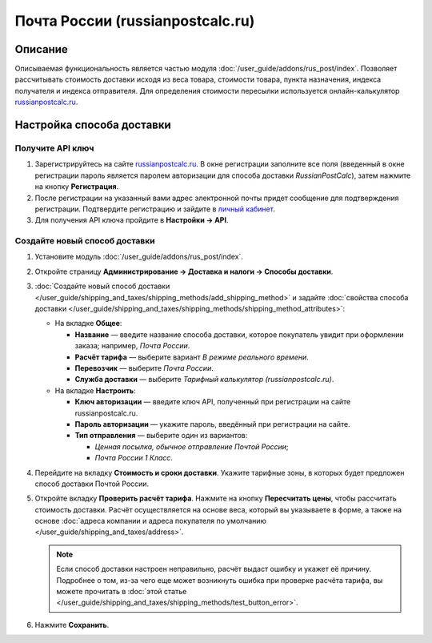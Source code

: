 *********************************
Почта России (russianpostcalc.ru)
*********************************

Описание
========

Описываемая функциональность является частью модуля :doc:`/user_guide/addons/rus_post/index`. Позволяет рассчитывать стоимость доставки исходя из веса товара, стоимости товара, пункта назначения, индекса получателя и индекса отправителя. Для определения стоимости пересылки используется онлайн-калькулятор `russianpostcalc.ru <https://russianpostcalc.ru>`__.


Настройка способа доставки
==========================

Получите API ключ
+++++++++++++++++

#. Зарегистрируйтесь на сайте `russianpostcalc.ru <https://russianpostcalc.ru/register>`__. В окне регистрации заполните все поля (введенный в окне регистрации пароль является паролем авторизации для способа доставки *RussianPostCalc*), затем нажмите на кнопку **Регистрация**.

   .. fancybox:: img/image07.jpg
       :alt: Russian Post


#. После регистрации на указанный вами адрес электронной почты придет сообщение для подтверждения регистрации. Подтвердите регистрацию и зайдите в `личный кабинет <https://russianpostcalc.ru/user>`__. 

#. Для получения API ключа пройдите в **Настройки → API**.

   .. fancybox:: img/image19.jpg
       :alt: Russian Post


Создайте новый способ доставки
++++++++++++++++++++++++++++++

#. Установите модуль :doc:`/user_guide/addons/rus_post/index`.

#. Откройте страницу **Администрирование → Доставка и налоги → Способы доставки**.

#. :doc:`Создайте новый способ доставки </user_guide/shipping_and_taxes/shipping_methods/add_shipping_method>` и задайте :doc:`свойства способа доставки </user_guide/shipping_and_taxes/shipping_methods/shipping_method_attributes>`:

   * На вкладке **Общее**:
   
     * **Название** — введите название способа доставки, которое покупатель увидит при оформлении заказа; например, *Почта России*.

     * **Расчёт тарифа** — выберите вариант *В режиме реального времени*.

     * **Перевозчик** — выберите *Почта России*.

     * **Служба доставки** — выберите *Тарифный калькулятор (russianpostcalc.ru)*.

       .. fancybox:: img/shippings_009.png
           :alt: Russian Post
   
   * На вкладке **Настроить**:
   
     * **Ключ авторизации** — введите ключ API, полученный при регистрации на сайте russianpostcalc.ru.
       
     * **Пароль авторизации** — укажите пароль, введённый при регистрации на сайте.
     
     * **Тип отправления** — выберите один из вариантов:
     
       * *Ценная посылка, обычное отправление Почтой России*;
       
       * *Почта России 1 Класс*.
       
       .. fancybox:: img/shippings_008.png
           :alt: Russian Post

#. Перейдите на вкладку **Стоимость и сроки доставки**. Укажите тарифные зоны, в которых будет предложен способ доставки Почтой России.

#. Откройте вкладку **Проверить расчёт тарифа**. Нажмите на кнопку **Пересчитать цены**, чтобы рассчитать стоимость доставки. Расчёт осуществляется на основе веса, который вы указываете в форме, а также на основе :doc:`адреса компании и адреса покупателя по умолчанию </user_guide/shipping_and_taxes/address>`.

   .. fancybox:: img/pochta_003.png
       :alt: Russian Post
       
   .. note::
   
       Если способ доставки настроен неправильно, расчёт выдаст ошибку и укажет её причину. Подробнее о том, из-за чего еще может возникнуть ошибка при проверке расчёта тарифа, вы можете прочитать в :doc:`этой статье </user_guide/shipping_and_taxes/shipping_methods/test_button_error>`.
       
#. Нажмите **Сохранить**.
